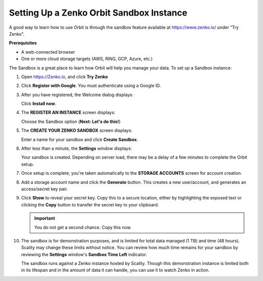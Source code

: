 Setting Up a Zenko Orbit Sandbox Instance
=========================================

A good way to learn how to use Orbit is through the sandbox feature
available at https://www.zenko.io/ under “Try Zenko”.

**Prerequisites**

-  A web-connected browser
-  One or more cloud storage targets (AWS, RING, GCP, Azure, etc.)

The Sandbox is a great place to learn how Orbit will help you manage
your data. To set up a Sandbox instance:

#. Open `https://Zenko.io <https://zenko.io/>`__, and click **Try
   Zenko** 

   |image0|

#. Click **Register with Google**. You must authenticate using a Google ID.

   .. image:: ../../Resources/Images/Orbit_Screencaps/google_login.png

#. After you have registered, the Welcome dialog displays:
   |image1|

   Click **Install now**.

#. The **REGISTER AN INSTANCE** screen displays:

   |image2|

   Choose the Sandbox option (**Next: Let's do this!**)

#. The **CREATE YOUR ZENKO SANDBOX** screen displays:

   |image3|

   Enter a name for your sandbox and click **Create Sandbox**.

#. After less than a minute, the **Settings** window displays:

   |image4|

   Your sandbox is created. Depending on server load, there may be a delay of
   a few minutes to complete the Orbit setup.

#. Once setup is complete, you're taken automatically to the **STORAGE
   ACCOUNTS** screen for account creation.

   .. image:: ../../Resources/Images/Orbit_Screencaps/newuser_add_storage_location_prompt.png   

#. Add a storage account name and click the **Generate** button. This creates a
   new user/account, and generates an access/secret key pair.


#. Click **Show** to reveal your secret key. Copy this to a secure location,
   either by highlighting the exposed text or clicking the **Copy** button to
   transfer the secret key to your clipboard.

   .. image:: ../../Resources/Images/Orbit_Screencaps/secret_key_my_account.png

   .. important:: You do not get a second chance. Copy this now.

#. The sandbox is for demonstration purposes, and is limited for total data
   managed (1 TB) and time (48 hours). Scality may change these limits without
   notice. You can review how much time remains for your sandbox by reviewing the
   **Settings** window's **Sandbox Time Left** indicator.

   .. image:: ../../Resources/Images/Orbit_Screencaps/sandbox_settings.png

   The sandbox runs against a Zenko instance hosted by Scality. Though this
   demonstration instance is limited both in its lifespan and in the amount of
   data it can handle, you can use it to watch Zenko in action. 

.. |image0| image:: ../../Resources/Images/Orbit_Screencaps/Zenko.io_screen.png
.. |image1| image:: ../../Resources/Images/Orbit_Screencaps/Orbit_Welcome_screen.png
.. |image2| image:: ../../Resources/Images/Orbit_Screencaps/Orbit_register_1.png
.. |image3| image:: ../../Resources/Images/Orbit_Screencaps/Orbit_Enter_Sandbox.png
.. |image4| image:: ../../Resources/Images/Orbit_Screencaps/Orbit_settings_setup.png
